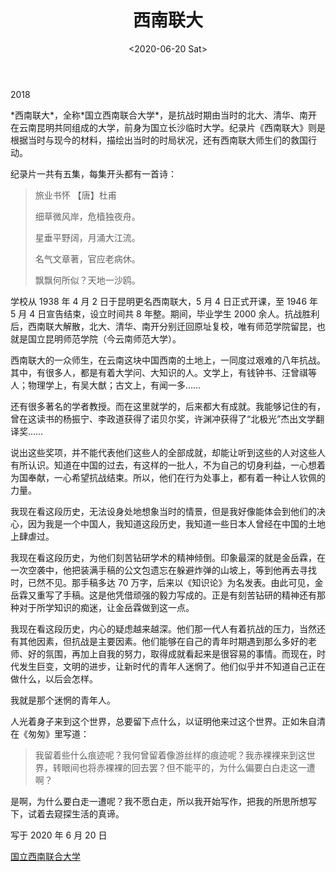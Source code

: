 #+TITLE: 西南联大
#+DATE: <2020-06-20 Sat>
#+TAGS[]: 纪录片

2018

*西南联大*，全称*国立西南联合大学*，是抗战时期由当时的北大、清华、南开在云南昆明共同组成的大学，前身为国立长沙临时大学。纪录片《西南联大》则是根据当时与现今的材料，描绘出当时的时局状况，还有西南联大师生们的救国行动。

纪录片一共有五集，每集开头都有一首诗：

#+begin_quote
  旅业书怀 【唐】杜甫

  细草微风岸，危樯独夜舟。

  星垂平野阔，月涌大江流。

  名气文章著，官应老病休。

  飘飘何所似？天地一沙鸥。
#+end_quote

学校从 1938 年 4 月 2 日于昆明更名西南联大，5 月 4 日正式开课，至 1946
年 5 月 4 日宣告结束，设立时间共 8 年整。期间，毕业学生 2000
余人。抗战胜利后，西南联大解散，北大、清华、南开分别迁回原址复校，唯有师范学院留昆，也就是国立昆明师范学院（今云南师范大学）。

西南联大的一众师生，在云南这块中国西南的土地上，一同度过艰难的八年抗战。其中，有很多人，都是有着大学问、大知识的人。文学上，有钱钟书、汪曾祺等人；物理学上，有吴大猷；古文上，有闻一多......

还有很多著名的学者教授。而在这里就学的，后来都大有成就。我能够记住的有，曾在这读书的杨振宁、李政道获得了诺贝尔奖，许渊冲获得了“北极光”杰出文学翻译奖......

说出这些奖项，并不能代表他们这些人的全部成就，却能让听到这些的人对这些人有所认识。知道在中国的过去，有这样的一批人，不为自己的切身利益，一心想着为国奉献，一心希望抗战结束。所以，他们在行为处事上，都有着一种让人钦佩的力量。

我现在看这段历史，无法设身处地想象当时的情景，但是我好像能体会到他们的决心，因为我是一个中国人，我知道这段历史，我知道一些日本人曾经在中国的土地上肆虐过。

我现在看这段历史，为他们刻苦钻研学术的精神倾倒。印象最深的就是金岳霖，在一次空袭中，他把装满手稿的公文包遗忘在躲避炸弹的山坡上，等到他再去寻找时，已然不见。那手稿多达
70
万字，后来以《知识论》为名发表。由此可见，金岳霖又重写了手稿。这是他凭借顽强的毅力写成的。正是有刻苦钻研的精神还有那种对于所学知识的痴迷，让金岳霖做到这一点。

我现在看这段历史，内心的疑虑越来越深。他们那一代人有着抗战的压力，当然还有其他因素，但抗战是主要因素。他们能够在自己的青年时期遇到那么多好的老师、好的氛围，再加上自我的努力，取得成就看起来是很容易的事情。而现在，时代发生巨变，文明的进步，让新时代的青年人迷惘了。他们似乎并不知道自己正在做什么，以后会怎样。

我就是那个迷惘的青年人。

人光着身子来到这个世界，总要留下点什么，以证明他来过这个世界。正如朱自清在《匆匆》里写道：

#+begin_quote
  我留着些什么痕迹呢？我何曾留着像游丝样的痕迹呢？我赤裸裸来到这世界，转眼间也将赤裸裸的回去罢？但不能平的，为什么偏要白白走这一遭啊？
#+end_quote

是啊，为什么要白走一遭呢？我不愿白走，所以我开始写作，把我的所思所想写下，试着去窥探生活的真谛。

写于 2020 年 6 月 20 日

[[https://zh.wikipedia.org/wiki/国立西南联合大学][国立西南联合大学]]
